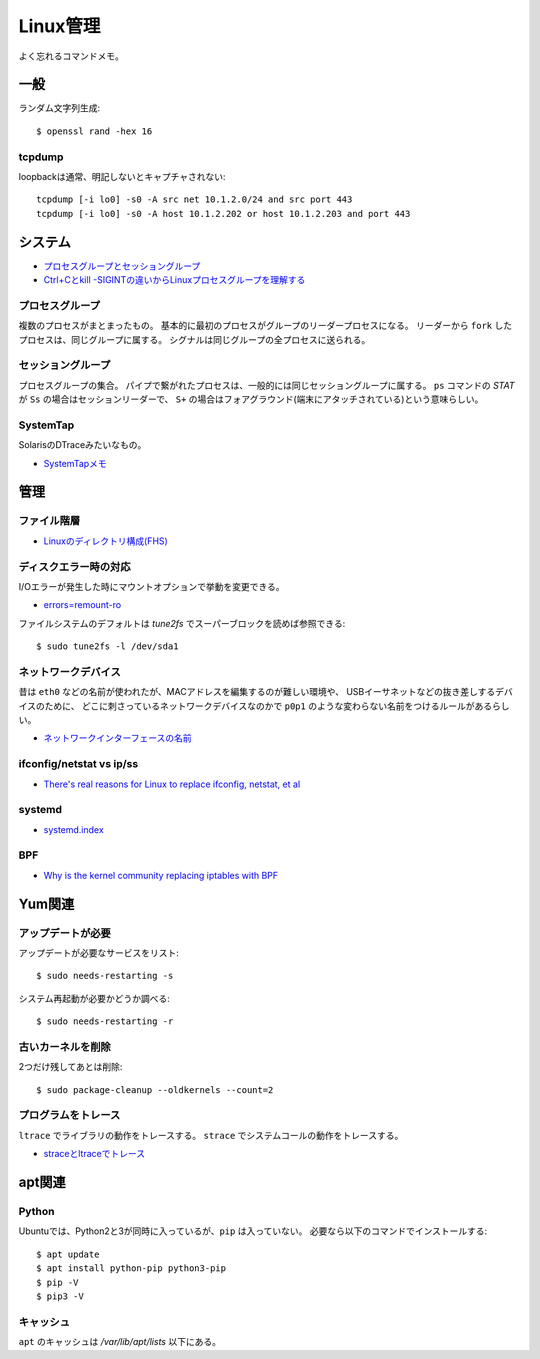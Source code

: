 =========
Linux管理
=========

.. highlight:: console

よく忘れるコマンドメモ。

一般
=====

ランダム文字列生成::

	$ openssl rand -hex 16

tcpdump
---------

loopbackは通常、明記しないとキャプチャされない::

	tcpdump [-i lo0] -s0 -A src net 10.1.2.0/24 and src port 443
	tcpdump [-i lo0] -s0 -A host 10.1.2.202 or host 10.1.2.203 and port 443

システム
========

* `プロセスグループとセッショングループ <https://blog.a-know.me/entry/2016/10/27/082350>`_
* `Ctrl+Cとkill -SIGINTの違いからLinuxプロセスグループを理解する <http://equj65.net/tech/linuxprocessgroup/>`_

プロセスグループ
-----------------

複数のプロセスがまとまったもの。
基本的に最初のプロセスがグループのリーダープロセスになる。
リーダーから ``fork`` したプロセスは、同じグループに属する。
シグナルは同じグループの全プロセスに送られる。

セッショングループ
------------------

プロセスグループの集合。
パイプで繋がれたプロセスは、一般的には同じセッショングループに属する。
``ps`` コマンドの *STAT* が ``Ss`` の場合はセッションリーダーで、
``S+`` の場合はフォアグラウンド(端末にアタッチされている)という意味らしい。

SystemTap
---------

SolarisのDTraceみたいなもの。

* `SystemTapメモ <http://myokota.hatenablog.jp/entry/2015/01/03/235944>`_

管理
======

ファイル階層
------------

* `Linuxのディレクトリ構成(FHS) <http://www.7key.jp/computer/linux/directory.html>`_

ディスクエラー時の対応
----------------------

I/Oエラーが発生した時にマウントオプションで挙動を変更できる。

* `errors=remount-ro <https://www.shigemk2.com/entry/errors%3Dremount-ro>`_

ファイルシステムのデフォルトは *tune2fs* でスーパーブロックを読めば参照できる::

	$ sudo tune2fs -l /dev/sda1

ネットワークデバイス
--------------------

昔は ``eth0`` などの名前が使われたが、MACアドレスを編集するのが難しい環境や、
USBイーサネットなどの抜き差しするデバイスのために、
どこに刺さっているネットワークデバイスなのかで
``p0p1`` のような変わらない名前をつけるルールがあるらしい。

* `ネットワークインターフェースの名前 <http://blog.keshi.org/hogememo/2014/12/28/debian-vs-ubuntu-network-interface-names>`_

ifconfig/netstat vs ip/ss
-------------------------

* `There's real reasons for Linux to replace ifconfig, netstat, et al <https://utcc.utoronto.ca/~cks/space/blog/linux/ReplacingNetstatNotBad>`_

systemd
--------

* `systemd.index <https://www.freedesktop.org/software/systemd/man/index.html>`_

BPF
----

* `Why is the kernel community replacing iptables with BPF <https://cilium.io/blog/2018/04/17/why-is-the-kernel-community-replacing-iptables/>`_

Yum関連
=======

アップデートが必要
------------------

アップデートが必要なサービスをリスト::

	$ sudo needs-restarting -s

システム再起動が必要かどうか調べる::

	$ sudo needs-restarting -r

古いカーネルを削除
------------------

2つだけ残してあとは削除::

	$ sudo package-cleanup --oldkernels --count=2

プログラムをトレース
--------------------

``ltrace`` でライブラリの動作をトレースする。
``strace`` でシステムコールの動作をトレースする。

* `straceとltraceでトレース <http://szarny.hatenablog.com/entry/2017/08/27/153048>`_

apt関連
=======

Python
-------

Ubuntuでは、Python2と3が同時に入っているが、``pip`` は入っていない。
必要なら以下のコマンドでインストールする::

	$ apt update
	$ apt install python-pip python3-pip
	$ pip -V
	$ pip3 -V

キャッシュ
----------

``apt`` のキャッシュは */var/lib/apt/lists* 以下にある。

